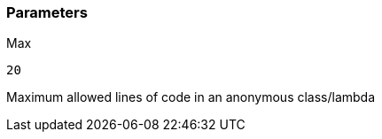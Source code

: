 === Parameters

.Max
****

----
20
----

Maximum allowed lines of code in an anonymous class/lambda
****

